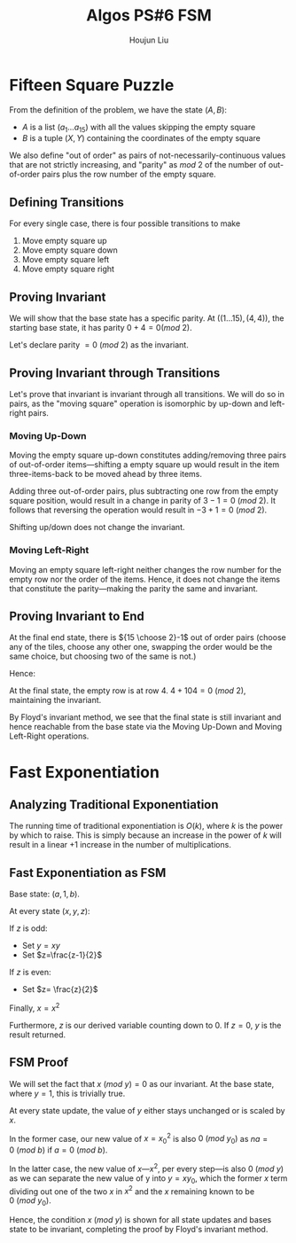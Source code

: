 :PROPERTIES:
:ID:       82B3744E-FD5D-4C0C-B2AB-35FD563A6171
:END:
#+title: Algos PS#6 FSM
#+author: Houjun Liu

* Fifteen Square Puzzle
From the definition of the problem, we have the state $(A,B)$:

- $A$ is a list $(a_1\ldots a_{15})$ with all the values skipping the empty square
- $B$ is a tuple $(X,Y)$ containing the coordinates of the empty square

We also define "out of order" as pairs of not-necessarily-continuous values that are not strictly increasing, and "parity" as $mod\ 2$ of the number of out-of-order pairs plus the row number of the empty square.

** Defining Transitions
For every single case, there is four possible transitions to make

1. Move empty square up
2. Move empty square down
3. Move empty square left
4. Move empty square right

** Proving Invariant
We will show that the base state has a specific parity. At $((1\ldots 15), (4,4))$, the starting base state, it has parity $0 + 4 = 0 (mod\ 2)$.

Let's declare parity $=0\ (mod\ 2)$ as the invariant.

** Proving Invariant through Transitions
Let's prove that invariant is invariant through all transitions. We will do so in pairs, as the "moving square" operation is isomorphic by up-down and left-right pairs.

*** Moving Up-Down
Moving the empty square up-down constitutes adding/removing three pairs of out-of-order items---shifting a empty square up would result in the item three-items-back to be moved ahead by three items. 

Adding three out-of-order pairs, plus subtracting one row from the empty square position, would result in a change in parity of $3-1 = 0\ (mod\ 2)$. It follows that reversing the operation would result in $-3+1=0\ (mod\ 2)$.

Shifting up/down does not change the invariant.

*** Moving Left-Right
Moving an empty square left-right neither changes the row number for the empty row nor the order of the items. Hence, it does not change the items that constitute the parity---making the parity the same and invariant.

** Proving Invariant to End
At the final end state, there is ${15 \choose 2}-1$ out of order pairs (choose any of the tiles, choose any other one, swapping the order would be the same choice, but choosing two of the same is not.)

Hence:

\begin{equation}
\frac{15!}{2!(13!)} -1 = \frac{15\times14}{2} -1 = 104
\end{equation}

At the final state, the empty row is at row $4$. $4+104 = 0\ (mod\ 2)$, maintaining the invariant.

By Floyd's invariant method, we see that the final state is still invariant and hence reachable from the base state via the Moving Up-Down and Moving Left-Right operations.

* Fast Exponentiation 

** Analyzing Traditional Exponentiation
The running time of traditional exponentiation is $O(k)$, where $k$ is the power by which to raise. This is simply because an increase in the power of $k$ will result in a linear $+1$ increase in the number of multiplications.

** Fast Exponentiation as FSM
Base state: $(a,1,b)$.

At every state $(x,y,z)$:

If $z$ is odd:

- Set $y=xy$
- Set $z=\frac{z-1}{2}$

If $z$ is even:

- Set $z= \frac{z}{2}$

Finally, $x = x^2$

Furthermore, $z$ is our derived variable counting down to $0$. If $z=0$, $y$ is the result returned. 

** FSM Proof
We will set the fact that $x\ (mod\ y) = 0$ as our invariant. At the base state, where $y=1$, this is trivially true.

At every state update, the value of $y$ either stays unchanged or is scaled by $x$.

In the former case, our new value of $x={x_0}^2$ is also $0\ (mod\ y_0)$ as $na=0\ (mod\ b)$ if $a=0\ (mod\ b)$.

In the latter case, the new value of $x$---$x^2$, per every step---is also $0\ (mod\ y)$ as we can separate the new value of y into $y = xy_0$, which the former $x$ term dividing out one of the two $x$ in $x^2$ and the $x$ remaining known to be $0\ (mod\ y_0)$. 

Hence, the condition $x\ (mod\ y)$ is shown for all state updates and bases state to be invariant, completing the proof by Floyd's invariant method.

** 

